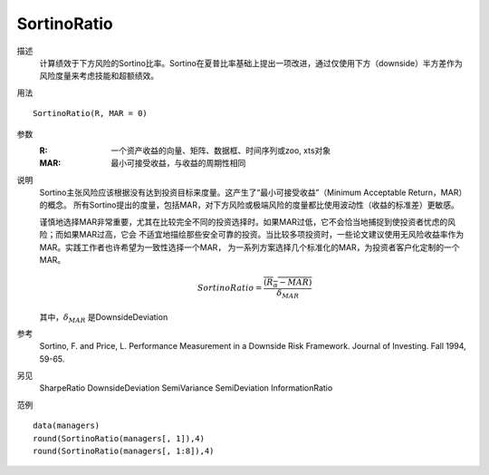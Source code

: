 SortinoRatio
============

描述
    计算绩效于下方风险的Sortino比率。Sortino在夏普比率基础上提出一项改进，通过仅使用下方（downside）半方差作为风险度量来考虑技能和超额绩效。

用法
::

    SortinoRatio(R, MAR = 0)

参数
    :R: 一个资产收益的向量、矩阵、数据框、时间序列或zoo, xts对象
    :MAR: 最小可接受收益，与收益的周期性相同

说明
    Sortino主张风险应该根据没有达到投资目标来度量。这产生了“最小可接受收益”（Minimum Acceptable Return，MAR）的概念。
    所有Sortino提出的度量，包括MAR，对下方风险或极端风险的度量都比使用波动性（收益的标准差）更敏感。

    谨慎地选择MAR非常重要，尤其在比较完全不同的投资选择时。如果MAR过低，它不会恰当地捕捉到使投资者忧虑的风险；而如果MAR过高，它会
    不适宜地描绘那些安全可靠的投资。当比较多项投资时，一些论文建议使用无风险收益率作为MAR。实践工作者也许希望为一致性选择一个MAR，
    为一系列方案选择几个标准化的MAR，为投资者客户化定制的一个MAR。

    .. math::

        SortinoRatio=\frac{\overline{(R_\alpha-MAR)}}{\delta_{MAR}}

    其中，:math:`\delta_{MAR}` 是DownsideDeviation

参考
    Sortino, F. and Price, L. Performance Measurement in a Downside Risk Framework. Journal of Investing. Fall 1994, 59-65.

另见
    SharpeRatio DownsideDeviation SemiVariance SemiDeviation InformationRatio

范例
::

    data(managers)
    round(SortinoRatio(managers[, 1]),4)
    round(SortinoRatio(managers[, 1:8]),4)

